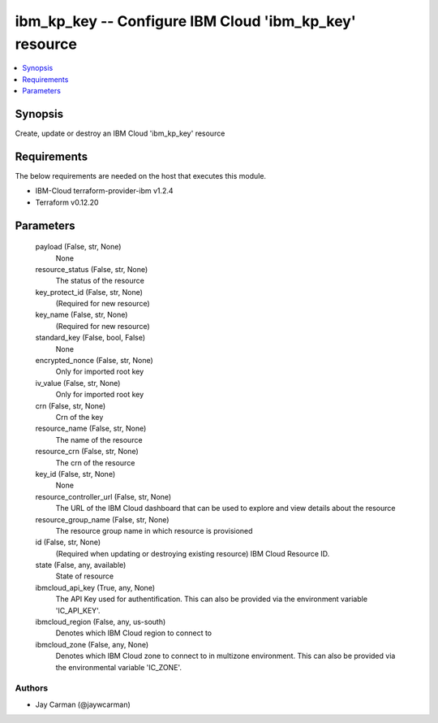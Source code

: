 
ibm_kp_key -- Configure IBM Cloud 'ibm_kp_key' resource
=======================================================

.. contents::
   :local:
   :depth: 1


Synopsis
--------

Create, update or destroy an IBM Cloud 'ibm_kp_key' resource



Requirements
------------
The below requirements are needed on the host that executes this module.

- IBM-Cloud terraform-provider-ibm v1.2.4
- Terraform v0.12.20



Parameters
----------

  payload (False, str, None)
    None


  resource_status (False, str, None)
    The status of the resource


  key_protect_id (False, str, None)
    (Required for new resource)


  key_name (False, str, None)
    (Required for new resource)


  standard_key (False, bool, False)
    None


  encrypted_nonce (False, str, None)
    Only for imported root key


  iv_value (False, str, None)
    Only for imported root key


  crn (False, str, None)
    Crn of the key


  resource_name (False, str, None)
    The name of the resource


  resource_crn (False, str, None)
    The crn of the resource


  key_id (False, str, None)
    None


  resource_controller_url (False, str, None)
    The URL of the IBM Cloud dashboard that can be used to explore and view details about the resource


  resource_group_name (False, str, None)
    The resource group name in which resource is provisioned


  id (False, str, None)
    (Required when updating or destroying existing resource) IBM Cloud Resource ID.


  state (False, any, available)
    State of resource


  ibmcloud_api_key (True, any, None)
    The API Key used for authentification. This can also be provided via the environment variable 'IC_API_KEY'.


  ibmcloud_region (False, any, us-south)
    Denotes which IBM Cloud region to connect to


  ibmcloud_zone (False, any, None)
    Denotes which IBM Cloud zone to connect to in multizone environment. This can also be provided via the environmental variable 'IC_ZONE'.













Authors
~~~~~~~

- Jay Carman (@jaywcarman)

